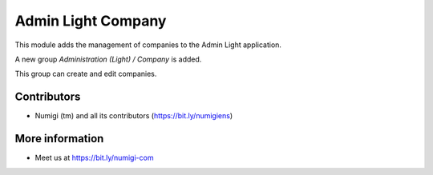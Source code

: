 Admin Light Company
===================
This module adds the management of companies to the Admin Light application.

A new group `Administration (Light) / Company` is added.

.. image:: static/description/company_group.png

This group can create and edit companies.

.. image:: static/description/company_list.png

Contributors
------------
* Numigi (tm) and all its contributors (https://bit.ly/numigiens)

More information
----------------
* Meet us at https://bit.ly/numigi-com
